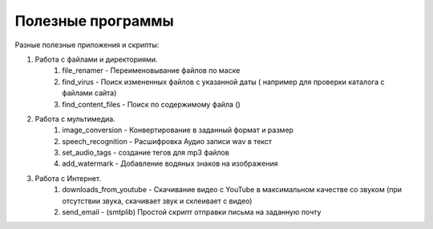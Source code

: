 Полезные программы
==================

Разные полезные приложения и скрипты:

#. Работа с файлами и директориями.
    #. file_renamer - Переименовывание файлов по маске
    #. find_virus - Поиск измененных файлов с указанной даты ( например для проверки каталога с файлами сайта)
    #. find_content_files - Поиск по содержимому файла ()

#. Работа с мультимедиа.
    #. image_conversion - Конвертирование в заданный формат и размер
    #. speech_recognition - Расшифровка Аудио записи wav в текст
    #. set_audio_tags - создание тегов для mp3 файлов
    #. add_watermark - Добавление водяных знаков на изображения

#. Работа с Интернет.
    #. downloads_from_youtube - Скачивание видео с YouTube в максимальном качестве со звуком (при отсутствии звука, скачивает звук и склеивает с видео)
    #. send_email - (smtplib) Простой скрипт отправки письма на заданную почту
